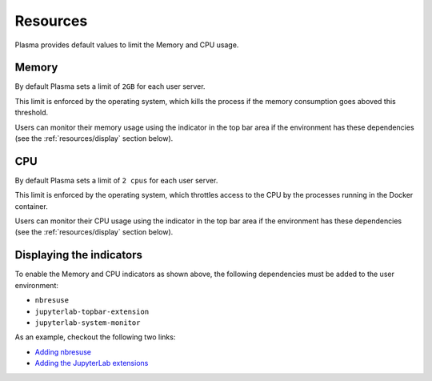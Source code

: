 Resources
=========

Plasma provides default values to limit the Memory and CPU usage.

Memory
------

By default Plasma sets a limit of ``2GB`` for each user server.

This limit is enforced by the operating system, which kills the process if the memory consumption goes aboved this threshold.

Users can monitor their memory usage using the indicator in the top bar area if the environment has these dependencies
(see the :ref:`resources/display` section below).

.. image:: ../images/configuration/memory-usage.png
   :alt: Memory indicator in the top bar area
   :width: 50%
   :align: center

CPU
---

By default Plasma sets a limit of ``2 cpus`` for each user server.

This limit is enforced by the operating system, which throttles access to the CPU by the processes running in the
Docker container.

Users can monitor their CPU usage using the indicator in the top bar area if the environment has these dependencies
(see the :ref:`resources/display` section below).

.. image:: ../images/configuration/cpu-usage.png
   :alt: CPU indicator in the top bar area
   :width: 50%
   :align: center


.. _resources/display:

Displaying the indicators
-------------------------

To enable the Memory and CPU indicators as shown above, the following dependencies must be added to the user environment:

- ``nbresuse``
- ``jupyterlab-topbar-extension``
- ``jupyterlab-system-monitor``

As an example, checkout the following two links:

- `Adding nbresuse <https://github.com/plasmabio/template-python/blob/a4edf334c6b4b16be3a184d0d6e8196137ee1b06/environment.yml#L9>`_
- `Adding the JupyterLab extensions <https://github.com/plasmabio/template-python/blob/a4edf334c6b4b16be3a184d0d6e8196137ee1b06/postBuild#L4-L5>`_
